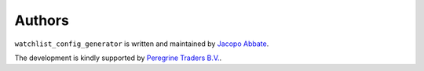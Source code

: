 Authors
=======

``watchlist_config_generator`` is written and maintained by `Jacopo Abbate <jacopo.abbate@peregrinetraders.com>`_.


The development is kindly supported by `Peregrine Traders B.V. <https://peregrinetraders.com/>`_.
